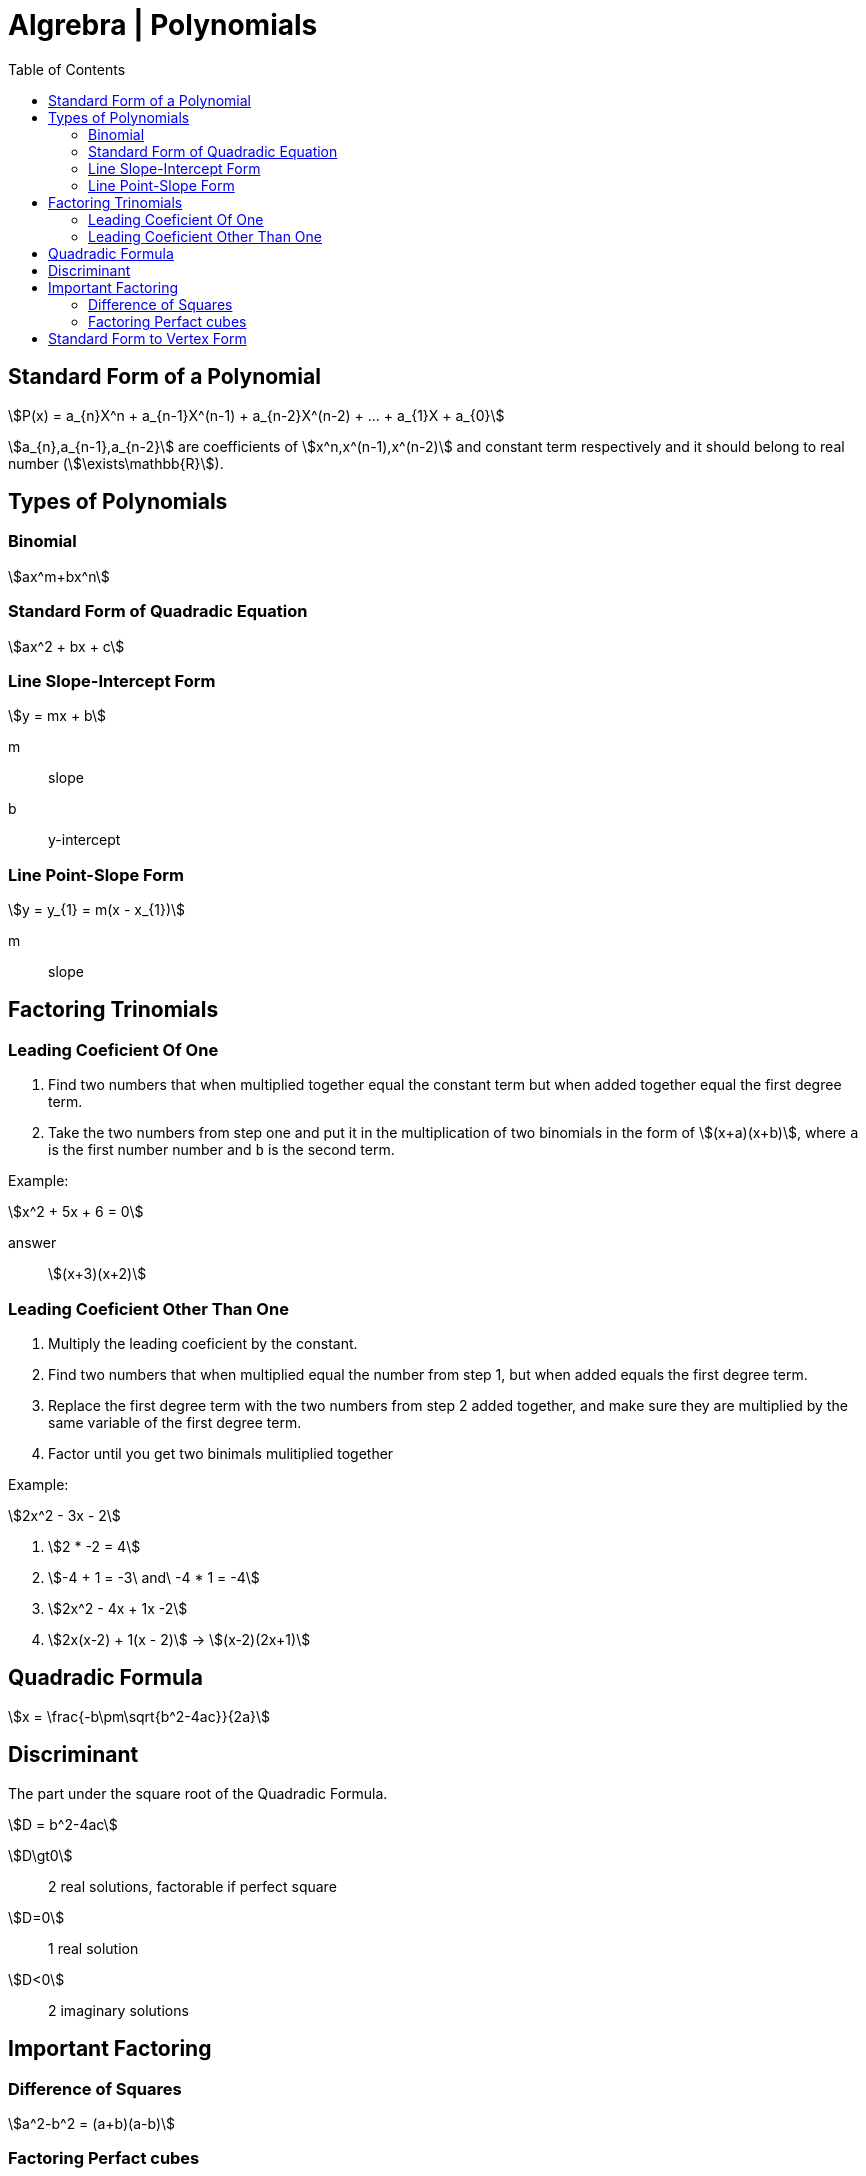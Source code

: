 = Algrebra | Polynomials
:docinfo: shared
:source-highlighter: pygments
:pygments-style: monokai
:icons: font
:stem:
:toc: left
:docinfodir: ..

== Standard Form of a Polynomial
[stem]
++++
P(x) = a_{n}X^n + a_{n-1}X^(n-1) + a_{n-2}X^(n-2) + ... + a_{1}X + a_{0}
++++

[highlight]#stem:[a_{n},a_{n-1},a_{n-2}]# are coefficients of 
[highlight]#stem:[x^n,x^(n-1),x^(n-2)]#  and constant term respectively and it
should belong to real number (stem:[\exists\mathbb{R}]).

== Types of Polynomials
=== Binomial
[stem]
++++
ax^m+bx^n
++++
=== Standard Form of Quadradic Equation
[stem]
++++
ax^2 + bx + c
++++
=== Line Slope-Intercept Form
[stem]
++++
y = mx + b 
++++
m:: slope
b:: y-intercept

=== Line Point-Slope Form
[stem]
++++
y = y_{1} = m(x - x_{1})
++++
m:: slope


== Factoring Trinomials
=== Leading Coeficient Of One
1. Find two numbers that when multiplied together equal the constant term
   but when added together equal the first degree term.

2. Take the two numbers from step one and put it in the multiplication of two
   binomials in the form of stem:[(x+a)(x+b)], where `a` is the first number
   number and `b` is the second term.

Example:
[stem]
++++
x^2 + 5x + 6 = 0
++++

answer:: stem:[(x+3)(x+2)]

=== Leading Coeficient Other Than One
1. Multiply the leading coeficient by the constant.

2. Find two numbers that when multiplied equal the number from step 1, but when
   added equals the first degree term.

3. Replace the first degree term with the two numbers from step 2 added
   together, and make sure they are multiplied by the same variable of the first
   degree term.

4. Factor until you get two binimals mulitiplied together

Example:
[stem]
++++
2x^2 - 3x - 2
++++

1. stem:[2 * -2 = 4]

2. stem:[-4 + 1 = -3\ and\ -4 * 1 = -4]

3. stem:[2x^2 - 4x + 1x -2]

4. stem:[2x(x-2) + 1(x - 2)] -> stem:[(x-2)(2x+1)]

== Quadradic Formula
[stem]
++++
x = \frac{-b\pm\sqrt{b^2-4ac}}{2a}
++++

== Discriminant
The part under the square root of the Quadradic Formula.

[stem]
++++
D = b^2-4ac
++++

stem:[D\gt0]:: 2 real solutions, factorable if perfect square
stem:[D=0]:: 1 real solution
stem:[D<0]:: 2 imaginary solutions

== Important Factoring
=== Difference of Squares
[stem]
++++
a^2-b^2 = (a+b)(a-b)
++++

=== Factoring Perfact cubes
[stem]
++++
A^3 + B^3 = (A+B)(A^2-AB+B^2)
++++

[stem]
++++
A^3 - B^3 = (A-B)(A^2+AB+B^2)
++++

== Standard Form to Vertex Form
1. Take the first degree term and take half of it squared added to both sides
2. factor

example:
[stem]
++++
y = x^2 + 6x - 5
++++

1. stem:[y+3^2=x^2+6x+3^2-5]
2. stem:[y + 9 = (x + 3)^2-5] -> -9 from both sides -> stem:[y=(x+3)^2-14]
